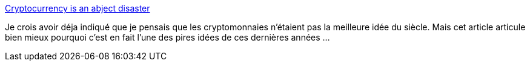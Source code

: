 :jbake-type: post
:jbake-status: published
:jbake-title: Cryptocurrency is an abject disaster
:jbake-tags: bitcoin,cryptomonnaie,critique,économie,_mois_avr.,_année_2021
:jbake-date: 2021-04-28
:jbake-depth: ../
:jbake-uri: shaarli/1619615732000.adoc
:jbake-source: https://nicolas-delsaux.hd.free.fr/Shaarli?searchterm=https%3A%2F%2Fdrewdevault.com%2F2021%2F04%2F26%2FCryptocurrency-is-a-disaster.html&searchtags=bitcoin+cryptomonnaie+critique+%C3%A9conomie+_mois_avr.+_ann%C3%A9e_2021
:jbake-style: shaarli

https://drewdevault.com/2021/04/26/Cryptocurrency-is-a-disaster.html[Cryptocurrency is an abject disaster]

Je crois avoir déja indiqué que je pensais que les cryptomonnaies n'étaient pas la meilleure idée du siècle. Mais cet article articule bien mieux pourquoi c'est en fait l'une des pires idées de ces dernières années ...
